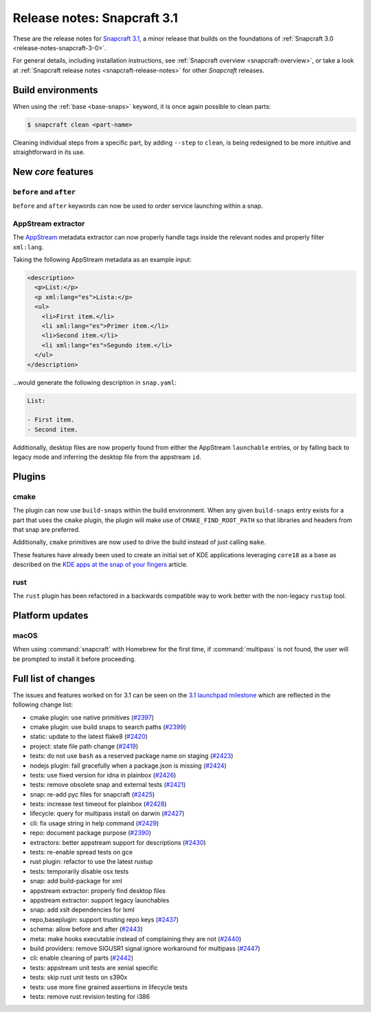 .. 10719.md

.. _release-notes-snapcraft-3-1:

Release notes: Snapcraft 3.1
============================

These are the release notes for `Snapcraft 3.1 <https://github.com/snapcore/snapcraft/releases/tag/3.1>`__, a minor release that builds on the foundations of :ref:`Snapcraft 3.0 <release-notes-snapcraft-3-0>`.

For general details, including installation instructions, see :ref:`Snapcraft overview <snapcraft-overview>`, or take a look at :ref:`Snapcraft release notes <snapcraft-release-notes>` for other *Snapcraft* releases.

Build environments
------------------

When using the :ref:`base <base-snaps>` keyword, it is once again possible to clean parts:

.. code:: bash

   $ snapcraft clean <part-name>

Cleaning individual steps from a specific part, by adding ``--step`` to ``clean``, is being redesigned to be more intuitive and straightforward in its use.

New *core* features
-------------------

``before`` and ``after``
~~~~~~~~~~~~~~~~~~~~~~~~

``before`` and ``after`` keywords can now be used to order service launching within a snap.

AppStream extractor
~~~~~~~~~~~~~~~~~~~

The `AppStream <https://www.freedesktop.org/software/appstream/docs/>`__ metadata extractor can now properly handle tags inside the relevant nodes and properly filter ``xml:lang``.

Taking the following AppStream metadata as an example input:

.. code:: xml

     <description>
       <p>List:</p>
       <p xml:lang="es">Lista:</p>
       <ul>
         <li>First item.</li>
         <li xml:lang="es">Primer item.</li>
         <li>Second item.</li>
         <li xml:lang="es">Segundo item.</li>
       </ul>
     </description>

…would generate the following description in ``snap.yaml``:

.. code:: yaml

   List:

   - First item.
   - Second item.

Additionally, desktop files are now properly found from either the AppStream ``launchable`` entries, or by falling back to legacy mode and inferring the desktop file from the appstream ``id``.

Plugins
-------

cmake
~~~~~

The plugin can now use ``build-snaps`` within the build environment. When any given ``build-snaps`` entry exists for a part that uses the ``cmake`` plugin, the plugin will make use of ``CMAKE_FIND_ROOT_PATH`` so that libraries and headers from that snap are preferred.

Additionally, ``cmake`` primitives are now used to drive the build instead of just calling ``make``.

These features have already been used to create an initial set of KDE applications leveraging ``core18`` as a base as described on the `KDE apps at the snap of your fingers <https://snapcraft.io/blog/kde-apps-at-the-snap-of-your-fingers>`__ article.

rust
~~~~

The ``rust`` plugin has been refactored in a backwards compatible way to work better with the non-legacy ``rustup`` tool.

Platform updates
----------------

macOS
~~~~~

When using :command:`snapcraft` with Homebrew for the first time, if :command:`multipass` is not found, the user will be prompted to install it before proceeding.

Full list of changes
--------------------

The issues and features worked on for 3.1 can be seen on the `3.1 launchpad milestone <https://launchpad.net/snapcraft/+milestone/3.1>`__ which are reflected in the following change list:

-  cmake plugin: use native primitives (`#2397 <https://github.com/snapcore/snapcraft/pull/2397>`__)
-  cmake plugin: use build snaps to search paths (`#2399 <https://github.com/snapcore/snapcraft/pull/2399>`__)
-  static: update to the latest flake8 (`#2420 <https://github.com/snapcore/snapcraft/pull/2420>`__)
-  project: state file path change (`#2419 <https://github.com/snapcore/snapcraft/pull/2419>`__)
-  tests: do not use ``bash`` as a reserved package name on staging (`#2423 <https://github.com/snapcore/snapcraft/pull/2423>`__)
-  nodejs plugin: fail gracefully when a package.json is missing (`#2424 <https://github.com/snapcore/snapcraft/pull/2424>`__)
-  tests: use fixed version for idna in plainbox (`#2426 <https://github.com/snapcore/snapcraft/pull/2426>`__)
-  tests: remove obsolete snap and external tests (`#2421 <https://github.com/snapcore/snapcraft/pull/2421>`__)
-  snap: re-add pyc files for snapcraft (`#2425 <https://github.com/snapcore/snapcraft/pull/2425>`__)
-  tests: increase test timeout for plainbox (`#2428 <https://github.com/snapcore/snapcraft/pull/2428>`__)
-  lifecycle: query for multipass install on darwin (`#2427 <https://github.com/snapcore/snapcraft/pull/2427>`__)
-  cli: fix usage string in help command (`#2429 <https://github.com/snapcore/snapcraft/pull/2429>`__)
-  repo: document package purpose (`#2390 <https://github.com/snapcore/snapcraft/pull/2390>`__)
-  extractors: better appstream support for descriptions (`#2430 <https://github.com/snapcore/snapcraft/pull/2430>`__)
-  tests: re-enable spread tests on gce
-  rust plugin: refactor to use the latest rustup
-  tests: temporarily disable osx tests
-  snap: add build-package for xml
-  appstream extractor: properly find desktop files
-  appstream extractor: support legacy launchables
-  snap: add xslt dependencies for lxml
-  repo,baseplugin: support trusting repo keys (`#2437 <https://github.com/snapcore/snapcraft/pull/2437>`__)
-  schema: allow before and after (`#2443 <https://github.com/snapcore/snapcraft/pull/2443>`__)
-  meta: make hooks executable instead of complaining they are not (`#2440 <https://github.com/snapcore/snapcraft/pull/2440>`__)
-  build providers: remove SIGUSR1 signal ignore workaround for multipass (`#2447 <https://github.com/snapcore/snapcraft/pull/2447>`__)
-  cli: enable cleaning of parts (`#2442 <https://github.com/snapcore/snapcraft/pull/2442>`__)
-  tests: appstream unit tests are xenial specific
-  tests: skip rust unit tests on s390x
-  tests: use more fine grained assertions in lifecycle tests
-  tests: remove rust revision testing for i386


